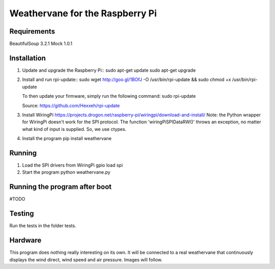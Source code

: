 Weathervane for the Raspberry Pi
================================

Requirements
-----------
BeautifulSoup 3.2.1
Mock 1.0.1

Installation
------------
1. Update and upgrade the Raspberry Pi::
   sudo apt-get update
   sudo apt-get upgrade

2. Install and run rpi-update::
   sudo wget http://goo.gl/1BOfJ -O /usr/bin/rpi-update && sudo chmod +x /usr/bin/rpi-update

   To then update your firmware, simply run the following command:
   sudo rpi-update

   Source: https://github.com/Hexxeh/rpi-update

3. Install WiringPi
   https://projects.drogon.net/raspberry-pi/wiringpi/download-and-install/
   Note: the Python wrapper for WiringPi doesn't work for the SPI protocol. The function 'wiringPiSPIDataRW()' throws an exception, no matter what kind of input is supplied. So, we use ctypes.

4. Install the program
   pip install weathervane

Running
-------
1. Load the SPI drivers from WiringPi
   gpio load spi

2. Start the program
   python weathervane.py

Running the program after boot
------------------------------
#TODO

Testing
-------
Run the tests in the folder tests.

Hardware
--------
This program does nothing really interesting on its own. It will be connected to a real weathervane that continuously displays the wind direct, wind speed and air pressure. Images will follow.